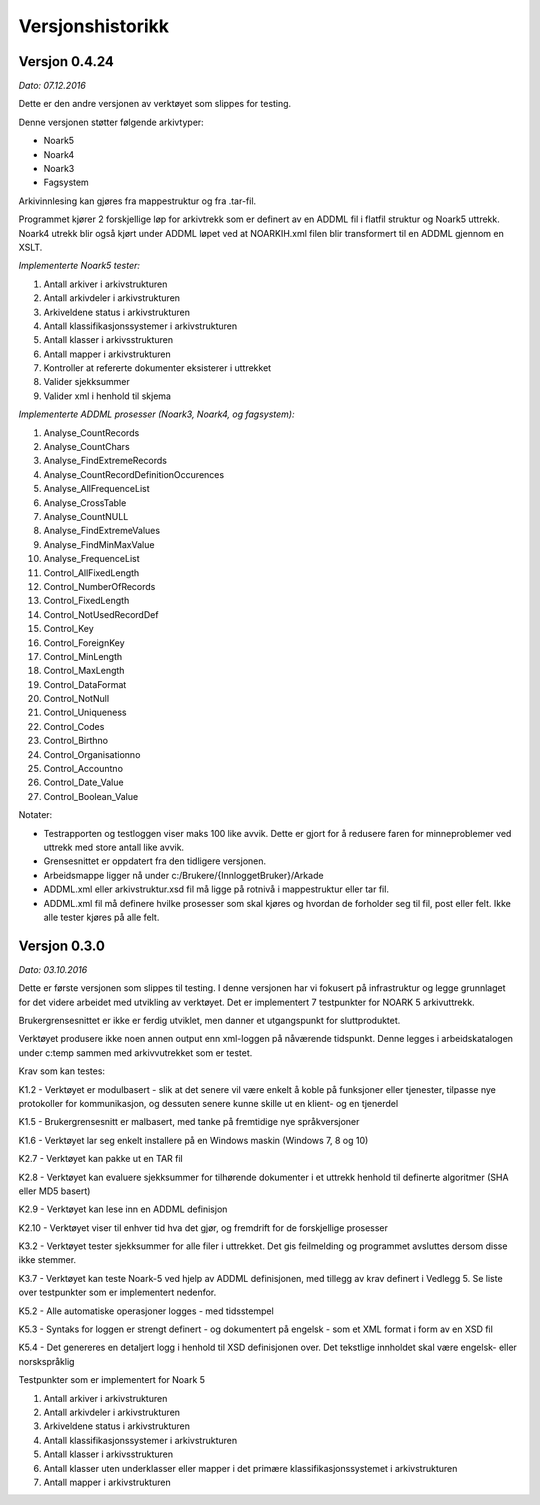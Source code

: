 Versjonshistorikk
=================

Versjon 0.4.24
--------------
*Dato: 07.12.2016*

Dette er den andre versjonen av verktøyet som slippes for testing. 

Denne versjonen støtter følgende arkivtyper:

* Noark5
* Noark4
* Noark3
* Fagsystem

Arkivinnlesing kan gjøres fra mappestruktur og fra .tar-fil.

Programmet kjører 2 forskjellige løp for arkivtrekk som er definert av en ADDML fil i flatfil struktur og Noark5 uttrekk. Noark4 utrekk blir også kjørt under ADDML løpet ved at NOARKIH.xml filen blir transformert til en ADDML gjennom en XSLT.

*Implementerte Noark5 tester:*

#. Antall arkiver i arkivstrukturen
#. Antall arkivdeler i arkivstrukturen
#. Arkiveldene status i arkivstrukturen
#. Antall klassifikasjonssystemer i arkivstrukturen
#. Antall klasser i arkivsstrukturen
#. Antall mapper i arkivstrukturen
#. Kontroller at refererte dokumenter eksisterer i uttrekket 
#. Valider sjekksummer
#. Valider xml i henhold til skjema

*Implementerte ADDML prosesser (Noark3, Noark4, og fagsystem):*

#. Analyse_CountRecords
#. Analyse_CountChars
#. Analyse_FindExtremeRecords
#. Analyse_CountRecordDefinitionOccurences
#. Analyse_AllFrequenceList
#. Analyse_CrossTable
#. Analyse_CountNULL
#. Analyse_FindExtremeValues
#. Analyse_FindMinMaxValue
#. Analyse_FrequenceList
#. Control_AllFixedLength
#. Control_NumberOfRecords
#. Control_FixedLength
#. Control_NotUsedRecordDef
#. Control_Key 
#. Control_ForeignKey
#. Control_MinLength
#. Control_MaxLength
#. Control_DataFormat
#. Control_NotNull
#. Control_Uniqueness
#. Control_Codes
#. Control_Birthno
#. Control_Organisationno
#. Control_Accountno
#. Control_Date_Value
#. Control_Boolean_Value


Notater:

* Testrapporten og testloggen viser maks 100 like avvik. Dette er gjort for å redusere faren for minneproblemer ved uttrekk med store antall like avvik.
* Grensesnittet er oppdatert fra den tidligere versjonen.
* Arbeidsmappe ligger nå under c:/Brukere/{InnloggetBruker}/Arkade
* ADDML.xml eller arkivstruktur.xsd fil må ligge på rotnivå i mappestruktur eller tar fil. 
* ADDML.xml fil må definere hvilke prosesser som skal kjøres og hvordan de forholder seg til fil, post eller felt. Ikke alle tester kjøres på alle felt. 


Versjon 0.3.0
-------------
*Dato: 03.10.2016*

Dette er første versjonen som slippes til testing. I denne versjonen har vi fokusert på infrastruktur og legge grunnlaget for det videre arbeidet med utvikling av verktøyet. Det er implementert 7 testpunkter for NOARK 5 arkivuttrekk.

Brukergrensesnittet er ikke er ferdig utviklet, men danner et utgangspunkt for sluttproduktet.

Verktøyet produsere ikke noen annen output enn xml-loggen på nåværende tidspunkt. Denne legges i arbeidskatalogen under c:\temp sammen med arkivvutrekket som er testet.

Krav som kan testes:

K1.2 - Verktøyet er modulbasert - slik at det senere vil være enkelt å koble på funksjoner eller tjenester, tilpasse nye protokoller for kommunikasjon, og dessuten senere kunne skille ut en klient- og en tjenerdel

K1.5 - Brukergrensesnitt er malbasert, med tanke på fremtidige nye språkversjoner

K1.6 - Verktøyet lar seg enkelt installere på en Windows maskin (Windows 7, 8 og 10)

K2.7 - Verktøyet kan pakke ut en TAR fil

K2.8 - Verktøyet kan evaluere sjekksummer for tilhørende dokumenter i et uttrekk henhold til definerte algoritmer (SHA eller MD5 basert)

K2.9 - Verktøyet kan lese inn en ADDML definisjon

K2.10 - Verktøyet viser til enhver tid hva det gjør, og fremdrift for de forskjellige prosesser

K3.2 - Verktøyet tester sjekksummer for alle filer i uttrekket. Det gis feilmelding og programmet avsluttes dersom disse ikke stemmer.

K3.7 - Verktøyet kan teste Noark-5 ved hjelp av ADDML definisjonen, med tillegg av krav definert i Vedlegg 5. Se liste over testpunkter som er implementert nedenfor.

K5.2 - Alle automatiske operasjoner logges - med tidsstempel

K5.3 - Syntaks for loggen er strengt definert - og dokumentert på engelsk - som et XML format i form av en XSD fil

K5.4 - Det genereres en detaljert logg i henhold til XSD definisjonen over. Det tekstlige innholdet skal være engelsk- eller norskspråklig

Testpunkter som er implementert for Noark 5

#. Antall arkiver i arkivstrukturen
#. Antall arkivdeler i arkivstrukturen
#. Arkiveldene status i arkivstrukturen
#. Antall klassifikasjonssystemer i arkivstrukturen
#. Antall klasser i arkivsstrukturen
#. Antall klasser uten underklasser eller mapper i det primære klassifikasjonssystemet i arkivstrukturen
#. Antall mapper i arkivstrukturen
